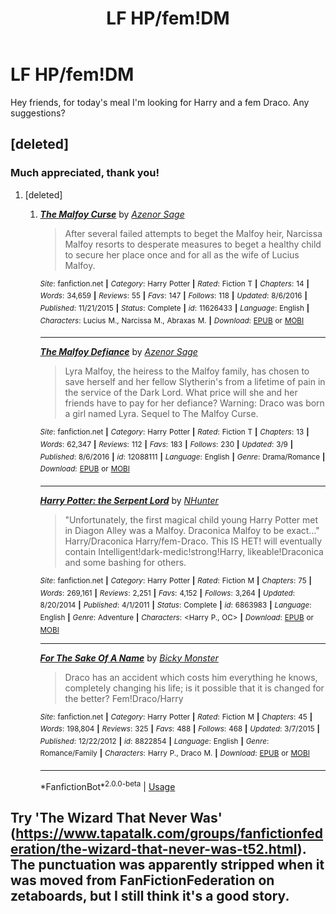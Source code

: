 #+TITLE: LF HP/fem!DM

* LF HP/fem!DM
:PROPERTIES:
:Author: JustTonks
:Score: 5
:DateUnix: 1553232548.0
:DateShort: 2019-Mar-22
:FlairText: Fic Search
:END:
Hey friends, for today's meal I'm looking for Harry and a fem Draco. Any suggestions?


** [deleted]
:PROPERTIES:
:Score: 2
:DateUnix: 1553239056.0
:DateShort: 2019-Mar-22
:END:

*** Much appreciated, thank you!
:PROPERTIES:
:Author: JustTonks
:Score: 1
:DateUnix: 1553239098.0
:DateShort: 2019-Mar-22
:END:

**** [deleted]
:PROPERTIES:
:Score: 3
:DateUnix: 1553239184.0
:DateShort: 2019-Mar-22
:END:

***** [[https://www.fanfiction.net/s/11626433/1/][*/The Malfoy Curse/*]] by [[https://www.fanfiction.net/u/7150984/Azenor-Sage][/Azenor Sage/]]

#+begin_quote
  After several failed attempts to beget the Malfoy heir, Narcissa Malfoy resorts to desperate measures to beget a healthy child to secure her place once and for all as the wife of Lucius Malfoy.
#+end_quote

^{/Site/:} ^{fanfiction.net} ^{*|*} ^{/Category/:} ^{Harry} ^{Potter} ^{*|*} ^{/Rated/:} ^{Fiction} ^{T} ^{*|*} ^{/Chapters/:} ^{14} ^{*|*} ^{/Words/:} ^{34,659} ^{*|*} ^{/Reviews/:} ^{55} ^{*|*} ^{/Favs/:} ^{147} ^{*|*} ^{/Follows/:} ^{118} ^{*|*} ^{/Updated/:} ^{8/6/2016} ^{*|*} ^{/Published/:} ^{11/21/2015} ^{*|*} ^{/Status/:} ^{Complete} ^{*|*} ^{/id/:} ^{11626433} ^{*|*} ^{/Language/:} ^{English} ^{*|*} ^{/Characters/:} ^{Lucius} ^{M.,} ^{Narcissa} ^{M.,} ^{Abraxas} ^{M.} ^{*|*} ^{/Download/:} ^{[[http://www.ff2ebook.com/old/ffn-bot/index.php?id=11626433&source=ff&filetype=epub][EPUB]]} ^{or} ^{[[http://www.ff2ebook.com/old/ffn-bot/index.php?id=11626433&source=ff&filetype=mobi][MOBI]]}

--------------

[[https://www.fanfiction.net/s/12088111/1/][*/The Malfoy Defiance/*]] by [[https://www.fanfiction.net/u/7150984/Azenor-Sage][/Azenor Sage/]]

#+begin_quote
  Lyra Malfoy, the heiress to the Malfoy family, has chosen to save herself and her fellow Slytherin's from a lifetime of pain in the service of the Dark Lord. What price will she and her friends have to pay for her defiance? Warning: Draco was born a girl named Lyra. Sequel to The Malfoy Curse.
#+end_quote

^{/Site/:} ^{fanfiction.net} ^{*|*} ^{/Category/:} ^{Harry} ^{Potter} ^{*|*} ^{/Rated/:} ^{Fiction} ^{T} ^{*|*} ^{/Chapters/:} ^{13} ^{*|*} ^{/Words/:} ^{62,347} ^{*|*} ^{/Reviews/:} ^{112} ^{*|*} ^{/Favs/:} ^{183} ^{*|*} ^{/Follows/:} ^{230} ^{*|*} ^{/Updated/:} ^{3/9} ^{*|*} ^{/Published/:} ^{8/6/2016} ^{*|*} ^{/id/:} ^{12088111} ^{*|*} ^{/Language/:} ^{English} ^{*|*} ^{/Genre/:} ^{Drama/Romance} ^{*|*} ^{/Download/:} ^{[[http://www.ff2ebook.com/old/ffn-bot/index.php?id=12088111&source=ff&filetype=epub][EPUB]]} ^{or} ^{[[http://www.ff2ebook.com/old/ffn-bot/index.php?id=12088111&source=ff&filetype=mobi][MOBI]]}

--------------

[[https://www.fanfiction.net/s/6863983/1/][*/Harry Potter: the Serpent Lord/*]] by [[https://www.fanfiction.net/u/1755410/NHunter][/NHunter/]]

#+begin_quote
  "Unfortunately, the first magical child young Harry Potter met in Diagon Alley was a Malfoy. Draconica Malfoy to be exact..." Harry/Draconica Harry/fem-Draco. This IS HET! will eventually contain Intelligent!dark-medic!strong!Harry, likeable!Draconica and some bashing for others.
#+end_quote

^{/Site/:} ^{fanfiction.net} ^{*|*} ^{/Category/:} ^{Harry} ^{Potter} ^{*|*} ^{/Rated/:} ^{Fiction} ^{M} ^{*|*} ^{/Chapters/:} ^{75} ^{*|*} ^{/Words/:} ^{269,161} ^{*|*} ^{/Reviews/:} ^{2,251} ^{*|*} ^{/Favs/:} ^{4,152} ^{*|*} ^{/Follows/:} ^{3,264} ^{*|*} ^{/Updated/:} ^{8/20/2014} ^{*|*} ^{/Published/:} ^{4/1/2011} ^{*|*} ^{/Status/:} ^{Complete} ^{*|*} ^{/id/:} ^{6863983} ^{*|*} ^{/Language/:} ^{English} ^{*|*} ^{/Genre/:} ^{Adventure} ^{*|*} ^{/Characters/:} ^{<Harry} ^{P.,} ^{OC>} ^{*|*} ^{/Download/:} ^{[[http://www.ff2ebook.com/old/ffn-bot/index.php?id=6863983&source=ff&filetype=epub][EPUB]]} ^{or} ^{[[http://www.ff2ebook.com/old/ffn-bot/index.php?id=6863983&source=ff&filetype=mobi][MOBI]]}

--------------

[[https://www.fanfiction.net/s/8822854/1/][*/For The Sake Of A Name/*]] by [[https://www.fanfiction.net/u/3717385/Bicky-Monster][/Bicky Monster/]]

#+begin_quote
  Draco has an accident which costs him everything he knows, completely changing his life; is it possible that it is changed for the better? Fem!Draco/Harry
#+end_quote

^{/Site/:} ^{fanfiction.net} ^{*|*} ^{/Category/:} ^{Harry} ^{Potter} ^{*|*} ^{/Rated/:} ^{Fiction} ^{M} ^{*|*} ^{/Chapters/:} ^{45} ^{*|*} ^{/Words/:} ^{198,804} ^{*|*} ^{/Reviews/:} ^{325} ^{*|*} ^{/Favs/:} ^{488} ^{*|*} ^{/Follows/:} ^{468} ^{*|*} ^{/Updated/:} ^{3/7/2015} ^{*|*} ^{/Published/:} ^{12/22/2012} ^{*|*} ^{/id/:} ^{8822854} ^{*|*} ^{/Language/:} ^{English} ^{*|*} ^{/Genre/:} ^{Romance/Family} ^{*|*} ^{/Characters/:} ^{Harry} ^{P.,} ^{Draco} ^{M.} ^{*|*} ^{/Download/:} ^{[[http://www.ff2ebook.com/old/ffn-bot/index.php?id=8822854&source=ff&filetype=epub][EPUB]]} ^{or} ^{[[http://www.ff2ebook.com/old/ffn-bot/index.php?id=8822854&source=ff&filetype=mobi][MOBI]]}

--------------

*FanfictionBot*^{2.0.0-beta} | [[https://github.com/tusing/reddit-ffn-bot/wiki/Usage][Usage]]
:PROPERTIES:
:Author: FanfictionBot
:Score: 2
:DateUnix: 1553239211.0
:DateShort: 2019-Mar-22
:END:


** Try 'The Wizard That Never Was' ([[https://www.tapatalk.com/groups/fanfictionfederation/the-wizard-that-never-was-t52.html]]). The punctuation was apparently stripped when it was moved from FanFictionFederation on zetaboards, but I still think it's a good story.
:PROPERTIES:
:Author: steve_wheeler
:Score: 1
:DateUnix: 1553282168.0
:DateShort: 2019-Mar-22
:END:
